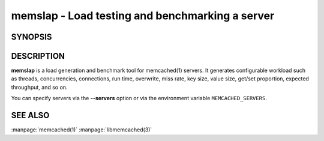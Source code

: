 =================================================
memslap - Load testing  and benchmarking a server
=================================================


--------
SYNOPSIS
--------


.. program::  memslap [options]


-----------
DESCRIPTION
-----------


\ **memslap**\  is a load generation and benchmark tool for memcached(1)
servers. It generates configurable workload such as threads, concurrencies, connections,
run time, overwrite, miss rate, key size, value size, get/set proportion,
expected throughput, and so on. 

You can specify servers via the \ **--servers**\  option or via the
environment variable \ ``MEMCACHED_SERVERS``\ .


--------
SEE ALSO
--------


:manpage:`memcached(1)` :manpage:`libmemcached(3)`
